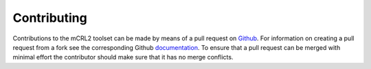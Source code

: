 .. _contributing:

Contributing
==================

Contributions to the mCRL2 toolset can be made by means of a pull request on `Github <https://github.com/mCRL2org/mCRL2>`_. 
For information on creating a pull request from a fork see the corresponding Github 
`documentation <https://help.github.com/articles/creating-a-pull-request-from-a-fork/>`_.
To ensure that a pull request can be merged with minimal effort the contributor
should make sure that it has no merge conflicts.
